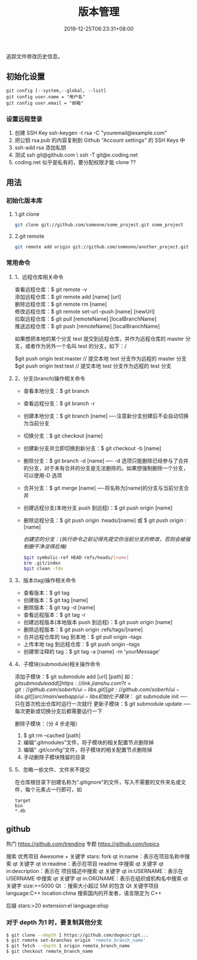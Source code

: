 #+TITLE: 版本管理
#+DESCRIPTION: 版本控制
#+TAGS[]: git
#+CATEGORIES[]: 技术
#+DATE: 2019-12-25T06:23:31+08:00

追踪文件修改历史信息。

# more   
** 初始化设置
   #+begin_src shell 
     git config [--system,--global, --list]
     git config user.name = "用户名"
     git config user.email = "邮箱"
   #+end_src
   
*** 设置远程登录 
    1. 创建 SSH Key  ssh-keygen -t rsa -C "youremail@example.com"
    2. 把公钥 rsa.pub 的内容复制到 Github "Account settings" 的 SSH Keys 中
    3. ssh-add rsa  添加私钥 
    4. 测试  ssh git@github.com  \ ssh -T git@e.coding.net
    5. coding.net 似乎是私有的，要分配权限才能 clone ?? 
** 用法
*** 初始化版本库
**** 1.git clone 
     #+begin_src sh
       git clone git://github.com/someone/some_project.git some_project
     #+end_src
**** 2.git remote
     #+begin_src sh
     git remote add origin git://github.com/someone/another_project.git
     #+end_src
*** 常用命令
**** 1、远程仓库相关命令
     查看远程仓库：$ git remote -v\\
     添加远程仓库：$ git remote add [name] [url]\\
     删除远程仓库：$ git remote rm [name]\\
     修改远程仓库：$ git remote set-url --push [name] [newUrl]\\
     拉取远程仓库：$ git pull [remoteName] [localBranchName]\\
     推送远程仓库：$ git push [remoteName] [localBranchName]

     如果想把本地的某个分支 test 提交到远程仓库，并作为远程仓库的 master 分支，或者作为另外一个名叫 test 的分支，如下：/

     $git push origin test:master // 提交本地 test 分支作为远程的 master 分支\\
     $git push origin test:test // 提交本地 test 分支作为远程的 test 分支

**** 2、分支(branch)操作相关命令
   - 查看本地分支：$ git branch
   - 查看远程分支：$ git branch -r
   - 创建本地分支：$ git branch [name] ----注意新分支创建后不会自动切换为当前分支
   - 切换分支：$ git checkout [name]
   - 创建新分支并立即切换到新分支：$ git checkout -b [name]
   - 删除分支：$ git branch -d [name] ---- -d 选项只能删除已经参与了合并的分支，对于未有合并的分支是无法删除的。如果想强制删除一个分支，可以使用-D 选项
   - 合并分支：$ git merge [name] ----将名称为[name]的分支与当前分支合并
   - 创建远程分支(本地分支 push 到远程)：$ git push origin [name]
   - 删除远程分支：$ git push origin :heads/[name] 或 $ git push origin :[name]

     /创建空的分支：(执行命令之前记得先提交你当前分支的修改，否则会被强制删干净没得后悔)/

     #+begin_src sh
     $git symbolic-ref HEAD refs/heads/[name]
     $rm .git/index
     $git clean -fdx
     #+end_src

**** 3、版本(tag)操作相关命令
   - 查看版本：$ git tag
   - 创建版本：$ git tag [name]
   - 删除版本：$ git tag -d [name]
   - 查看远程版本：$ git tag -r
   - 创建远程版本(本地版本 push 到远程)：$ git push origin [name]
   - 删除远程版本：$ git push origin :refs/tags/[name]
   - 合并远程仓库的 tag 到本地：$ git pull origin --tags
   - 上传本地 tag 到远程仓库：$ git push origin --tags
   - 创建带注释的 tag：$ git tag -a [name] -m 'yourMessage'

**** 4、子模块(submodule)相关操作命令
     添加子模块：$ git submodule add [url] [path]
     如：$git submodule add [[https://link.jianshu.com?t=git://github.com/soberh/ui-libs.git][git://github.com/soberh/ui-libs.git]] src/main/webapp/ui-libs

     初始化子模块：$ git submodule init ----只在首次检出仓库时运行一次就行
     更新子模块：$ git submodule update ----每次更新或切换分支后都需要运行一下

     删除子模块：（分 4 步走哦）
     1. $ git rm --cached [path]
     2. 编辑“.gitmodules”文件，将子模块的相关配置节点删除掉
     3. 编辑“ .git/config”文件，将子模块的相关配置节点删除掉
     4. 手动删除子模块残留的目录

**** 5、忽略一些文件、文件夹不提交
     在仓库根目录下创建名称为“.gitignore”的文件，写入不需要的文件夹名或文件，每个元素占一行即可，如
     #+begin_example
     target
     bin
     ,*.db
     #+end_example

** github
  热门  https://github.com/trending
  专题 https://github.com/topics

  搜索
  优秀项目  Awesome + 关键字  
  stars: fork
  qt in:name：表示在项目名称中搜索 qt 关键字
  qt in:readme：表示在项目 readme 中搜索 qt 关键字
  qt in:description：表示在 项目描述中搜索 qt 关键字
  qt in:USERNAME：表示在 USERNAME 中搜索 qt 关键字
  qt in:ORGNAME：表示在组织或机构名中搜索 qt 关键字
  size:>=5000 Qt ：搜索大小超过 5M 的包含 Qt 关键字项目
  language:C++ location:china 搜索国内的开发者，语言限定为 C++

  后缀
  stars:>20 extension:el language:elisp
*** 对于 depth 为1 时，要复制其他分支
    #+begin_src sh
    $ git clone --depth 1 https://github.com/dogescript...
    $ git remote set-branches origin 'remote_branch_name'
    $ git fetch --depth 1 origin remote_branch_name
    $ git checkout remote_branch_name
    #+end_src

